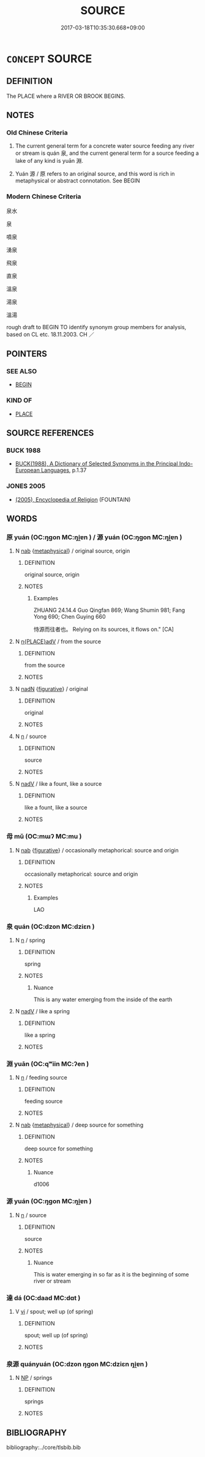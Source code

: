 # -*- mode: mandoku-tls-view -*-
#+TITLE: SOURCE
#+DATE: 2017-03-18T10:35:30.668+09:00        
#+STARTUP: content
* =CONCEPT= SOURCE
:PROPERTIES:
:CUSTOM_ID: uuid-002e6d74-ef11-42bd-87c7-8e86e8b59641
:SYNONYM+:  SPRING
:SYNONYM+:  ORIGIN
:SYNONYM+:  HEADSPRING
:SYNONYM+:  HEADWATER(S)
:SYNONYM+:  LITERARY WELLSPRING
:TR_ZH: 水源
:TR_OCH: 泉
:END:
** DEFINITION

The PLACE where a RIVER OR BROOK BEGINS.

** NOTES

*** Old Chinese Criteria
1. The current general term for a concrete water source feeding any river or stream is quán 泉, and the current general term for a source feeding a lake of any kind is yuān 淵.

2. Yuán 源 / 原 refers to an original source, and this word is rich in metaphysical or abstract connotation. See BEGIN

*** Modern Chinese Criteria
泉水

泉

噴泉

湧泉

飛泉

直泉

溫泉

湯泉

溫湯

rough draft to BEGIN TO identify synonym group members for analysis, based on CL etc. 18.11.2003. CH ／

** POINTERS
*** SEE ALSO
 - [[tls:concept:BEGIN][BEGIN]]

*** KIND OF
 - [[tls:concept:PLACE][PLACE]]

** SOURCE REFERENCES
*** BUCK 1988
 - [[cite:BUCK-1988][BUCK(1988), A Dictionary of Selected Synonyms in the Principal Indo-European Languages]], p.1.37

*** JONES 2005
 - [[cite:JONES-2005][(2005), Encyclopedia of Religion]] (FOUNTAIN)
** WORDS
   :PROPERTIES:
   :VISIBILITY: children
   :END:
*** 原 yuán (OC:ŋɡon MC:ŋi̯ɐn ) / 源 yuán (OC:ŋɡon MC:ŋi̯ɐn )
:PROPERTIES:
:CUSTOM_ID: uuid-1c77945a-05c7-4dfc-bf1f-a9d6528fea3c
:Char+: 原(27,8/10) 
:Char+: 源(85,10/13) 
:GY_IDS+: uuid-bf73c9d3-efe5-4310-9122-87929dd110ea
:PY+: yuán     
:OC+: ŋɡon     
:MC+: ŋi̯ɐn     
:GY_IDS+: uuid-fd37e7bf-3e07-40e1-9168-60d3840b6d6d
:PY+: yuán     
:OC+: ŋɡon     
:MC+: ŋi̯ɐn     
:END: 
**** N [[tls:syn-func::#uuid-76be1df4-3d73-4e5f-bbc2-729542645bc8][nab]] {[[tls:sem-feat::#uuid-887fdec5-f18d-4faf-8602-f5c5c2f99a1d][metaphysical]]} / original source, origin
:PROPERTIES:
:CUSTOM_ID: uuid-3a62d482-c784-4b47-9513-f41f62c50d94
:END:
****** DEFINITION

original source, origin

****** NOTES

******* Examples
ZHUANG 24.14.4 Guo Qingfan 869; Wang Shumin 981; Fang Yong 690; Chen Guying 660

 恃源而往者也。 Relying on its sources, it flows on." [CA]

**** N [[tls:syn-func::#uuid-9f482f91-d3b7-4fdd-9fe5-8a7fe712f174][n{PLACE}adV]] / from the source
:PROPERTIES:
:CUSTOM_ID: uuid-08b7ada8-a74a-4e09-a625-16d73c4b705a
:WARRING-STATES-CURRENCY: 3
:END:
****** DEFINITION

from the source

****** NOTES

**** N [[tls:syn-func::#uuid-516d3836-3a0b-4fbc-b996-071cc48ba53d][nadN]] {[[tls:sem-feat::#uuid-2e48851c-928e-40f0-ae0d-2bf3eafeaa17][figurative]]} / original
:PROPERTIES:
:CUSTOM_ID: uuid-5fcea528-00ec-4369-b057-bb6e09a027a5
:END:
****** DEFINITION

original

****** NOTES

**** N [[tls:syn-func::#uuid-8717712d-14a4-4ae2-be7a-6e18e61d929b][n]] / source
:PROPERTIES:
:CUSTOM_ID: uuid-c72b23ab-73e6-43d4-a8ed-42ddb31a6226
:END:
****** DEFINITION

source

****** NOTES

**** N [[tls:syn-func::#uuid-91666c59-4a69-460f-8cd3-9ddbff370ae5][nadV]] / like a fount, like a source
:PROPERTIES:
:CUSTOM_ID: uuid-9f318f13-01d2-446e-84df-023ea53ad9c1
:END:
****** DEFINITION

like a fount, like a source

****** NOTES

*** 母 mǔ (OC:mɯʔ MC:mu )
:PROPERTIES:
:CUSTOM_ID: uuid-4987600e-1705-4c8c-bf14-781c0a4ef2f6
:Char+: 母(80,1/5) 
:GY_IDS+: uuid-be44b001-cc63-4db3-932a-3db142c45cb4
:PY+: mǔ     
:OC+: mɯʔ     
:MC+: mu     
:END: 
**** N [[tls:syn-func::#uuid-76be1df4-3d73-4e5f-bbc2-729542645bc8][nab]] {[[tls:sem-feat::#uuid-2e48851c-928e-40f0-ae0d-2bf3eafeaa17][figurative]]} / occasionally metaphorical: source and origin
:PROPERTIES:
:CUSTOM_ID: uuid-0a0c127a-38a1-40f6-a595-2965116457a7
:WARRING-STATES-CURRENCY: 2
:END:
****** DEFINITION

occasionally metaphorical: source and origin

****** NOTES

******* Examples
LAO

*** 泉 quán (OC:dzon MC:dziɛn )
:PROPERTIES:
:CUSTOM_ID: uuid-15c0431a-9821-4860-b4ec-5675e57a2e9e
:Char+: 泉(85,5/9) 
:GY_IDS+: uuid-33cdd42c-927f-449f-98e7-4f2d26f16e92
:PY+: quán     
:OC+: dzon     
:MC+: dziɛn     
:END: 
**** N [[tls:syn-func::#uuid-8717712d-14a4-4ae2-be7a-6e18e61d929b][n]] / spring
:PROPERTIES:
:CUSTOM_ID: uuid-c9e97bcf-30db-4904-b1ee-7d1c7cfca17e
:END:
****** DEFINITION

spring

****** NOTES

******* Nuance
This is any water emerging from the inside of the earth

**** N [[tls:syn-func::#uuid-91666c59-4a69-460f-8cd3-9ddbff370ae5][nadV]] / like a spring
:PROPERTIES:
:CUSTOM_ID: uuid-c1496355-a548-48a1-adc1-0fb1b66efa08
:END:
****** DEFINITION

like a spring

****** NOTES

*** 淵 yuān (OC:qʷiin MC:ʔen )
:PROPERTIES:
:CUSTOM_ID: uuid-d36ef58d-bcf5-42c4-80a4-a8aa86019b00
:Char+: 淵(85,8/11) 
:GY_IDS+: uuid-9345924d-c7b2-48d3-aa81-8b3a70759ef1
:PY+: yuān     
:OC+: qʷiin     
:MC+: ʔen     
:END: 
**** N [[tls:syn-func::#uuid-8717712d-14a4-4ae2-be7a-6e18e61d929b][n]] / feeding source
:PROPERTIES:
:CUSTOM_ID: uuid-1a3aa418-c5ad-4225-b8ef-95fd18044ea5
:WARRING-STATES-CURRENCY: 3
:END:
****** DEFINITION

feeding source

****** NOTES

**** N [[tls:syn-func::#uuid-76be1df4-3d73-4e5f-bbc2-729542645bc8][nab]] {[[tls:sem-feat::#uuid-887fdec5-f18d-4faf-8602-f5c5c2f99a1d][metaphysical]]} / deep source for something
:PROPERTIES:
:CUSTOM_ID: uuid-de6e2197-a8e3-4fe5-9cc4-170162356641
:WARRING-STATES-CURRENCY: 4
:END:
****** DEFINITION

deep source for something

****** NOTES

******* Nuance
d1006

*** 源 yuán (OC:ŋɡon MC:ŋi̯ɐn )
:PROPERTIES:
:CUSTOM_ID: uuid-adfda8f5-e6c6-4bcd-befc-308379ec006f
:Char+: 源(85,10/13) 
:GY_IDS+: uuid-fd37e7bf-3e07-40e1-9168-60d3840b6d6d
:PY+: yuán     
:OC+: ŋɡon     
:MC+: ŋi̯ɐn     
:END: 
**** N [[tls:syn-func::#uuid-8717712d-14a4-4ae2-be7a-6e18e61d929b][n]] / source
:PROPERTIES:
:CUSTOM_ID: uuid-bdea886b-b2b7-40e7-9bcc-b90aee750acd
:END:
****** DEFINITION

source

****** NOTES

******* Nuance
This is water emerging in so far as it is the beginning of some river or stream

*** 達 dá (OC:daad MC:dɑt )
:PROPERTIES:
:CUSTOM_ID: uuid-ee3095dd-b4e0-46c6-8af0-4e7ff75b13ae
:Char+: 達(162,9/13) 
:GY_IDS+: uuid-caaece51-86d5-4d35-a2a4-ca05027ce6e1
:PY+: dá     
:OC+: daad     
:MC+: dɑt     
:END: 
**** V [[tls:syn-func::#uuid-c20780b3-41f9-491b-bb61-a269c1c4b48f][vi]] / spout; well up (of spring)
:PROPERTIES:
:CUSTOM_ID: uuid-446bad7e-a1e4-4eee-876f-e8b12a4d5796
:WARRING-STATES-CURRENCY: 3
:END:
****** DEFINITION

spout; well up (of spring)

****** NOTES

*** 泉源 quányuán (OC:dzon ŋɡon MC:dziɛn ŋi̯ɐn )
:PROPERTIES:
:CUSTOM_ID: uuid-ec36c72f-7aad-469a-a2c1-ec0cd2965c3a
:Char+: 泉(85,5/9) 源(85,10/13) 
:GY_IDS+: uuid-33cdd42c-927f-449f-98e7-4f2d26f16e92 uuid-fd37e7bf-3e07-40e1-9168-60d3840b6d6d
:PY+: quán yuán    
:OC+: dzon ŋɡon    
:MC+: dziɛn ŋi̯ɐn    
:END: 
**** N [[tls:syn-func::#uuid-a8e89bab-49e1-4426-b230-0ec7887fd8b4][NP]] / springs
:PROPERTIES:
:CUSTOM_ID: uuid-393dcb22-d728-4238-8056-6700d1edbfea
:END:
****** DEFINITION

springs

****** NOTES

** BIBLIOGRAPHY
bibliography:../core/tlsbib.bib
